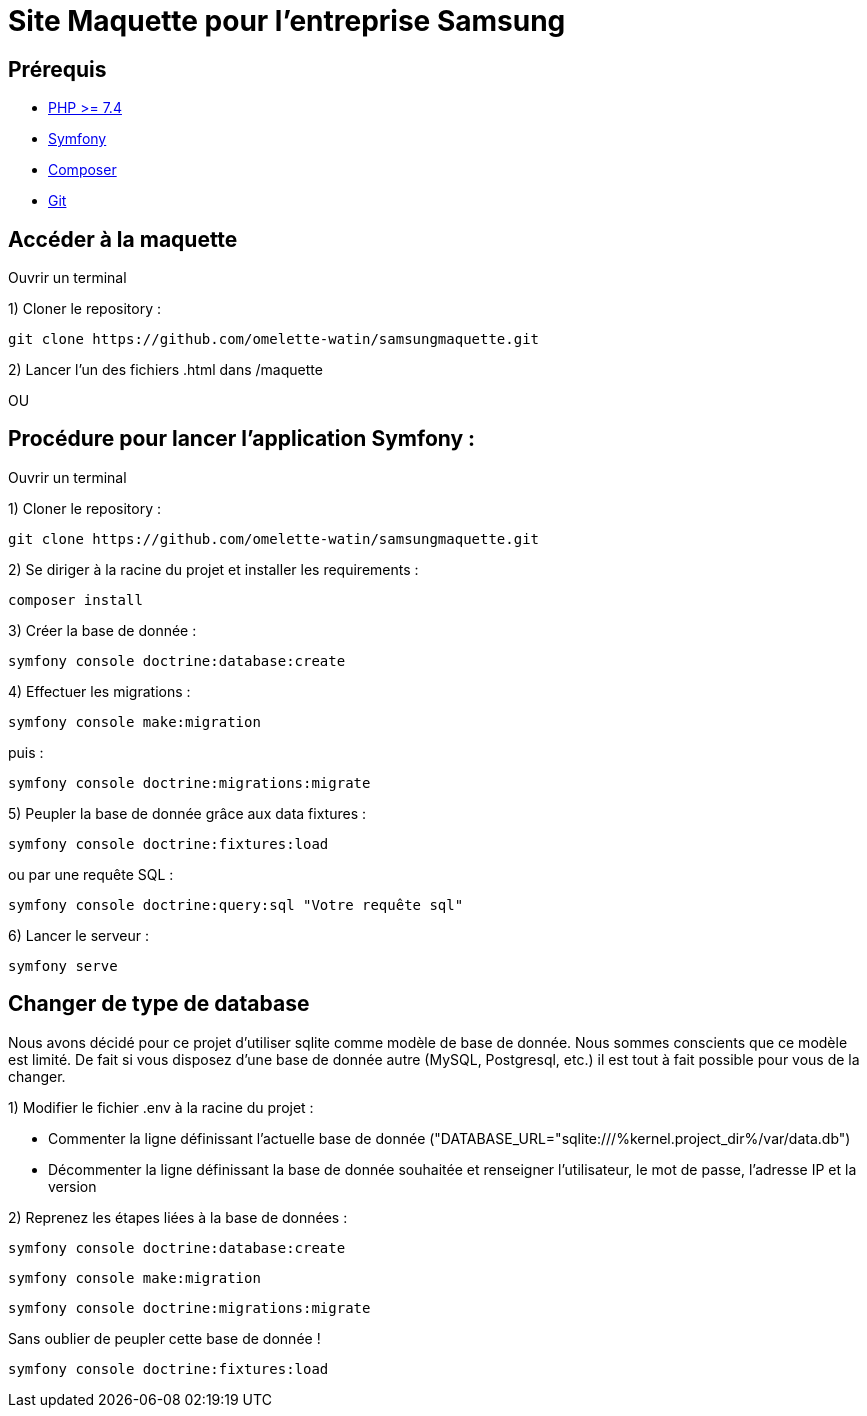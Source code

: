= Site Maquette pour l'entreprise Samsung

== Prérequis
- https://www.php.net/downloads[PHP >= 7.4]
- https://symfony.com/doc/current/getting_started/index.html[Symfony]
- https://getcomposer.org/doc/00-intro.md[Composer]
- https://git-scm.com/downloads[Git]



== Accéder à la maquette 

Ouvrir un terminal

1) Cloner le repository :

[source]
-----
git clone https://github.com/omelette-watin/samsungmaquette.git
-----

2) Lancer l'un des fichiers .html dans /maquette

OU 

== Procédure pour lancer l'application Symfony :

Ouvrir un terminal

1) Cloner le repository :

[source]
-----
git clone https://github.com/omelette-watin/samsungmaquette.git
-----

2) Se diriger à la racine du projet et installer les requirements :

[source]
-----
composer install
-----

3) Créer la base de donnée :

[source]
-----
symfony console doctrine:database:create
-----

4) Effectuer les migrations :

[source]
-----
symfony console make:migration
-----

puis :

[source] 
-----
symfony console doctrine:migrations:migrate
-----

5) Peupler la base de donnée grâce aux data fixtures :

[source]
-----
symfony console doctrine:fixtures:load
-----

ou par une requête SQL :

[source]
-----
symfony console doctrine:query:sql "Votre requête sql"
-----

6) Lancer le serveur :

[source]
-----
symfony serve
-----

== Changer de type de database 

Nous avons décidé pour ce projet d'utiliser sqlite comme modèle de base de donnée. Nous sommes conscients que ce modèle est limité.
De fait si vous disposez d'une base de donnée autre (MySQL, Postgresql, etc.) il est tout à fait possible pour vous de la changer.

1) Modifier le fichier .env à la racine du projet :

- Commenter la ligne définissant l'actuelle base de donnée ("DATABASE_URL="sqlite:///%kernel.project_dir%/var/data.db")
- Décommenter la ligne définissant la base de donnée souhaitée et renseigner l'utilisateur, le mot de passe, l'adresse IP et la version

2) Reprenez les étapes liées à la base de données :

[source]
-----
symfony console doctrine:database:create
-----

[source]
-----
symfony console make:migration
-----

[source] 
-----
symfony console doctrine:migrations:migrate
-----

Sans oublier de peupler cette base de donnée !

[source]
-----
symfony console doctrine:fixtures:load
-----
